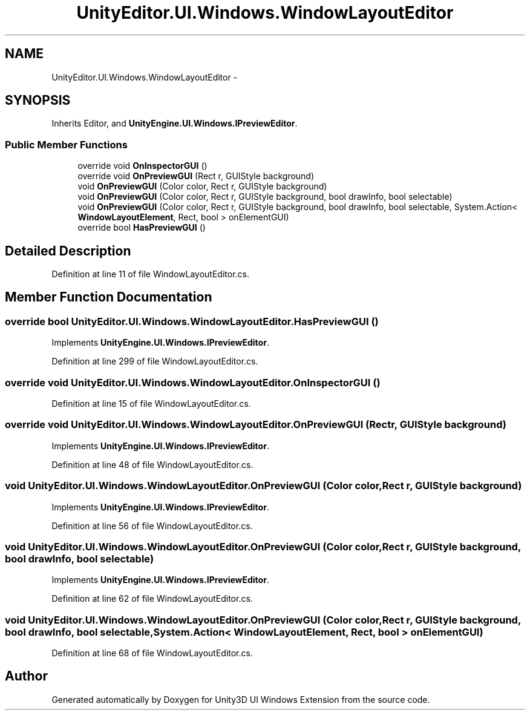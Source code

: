.TH "UnityEditor.UI.Windows.WindowLayoutEditor" 3 "Fri Apr 3 2015" "Version version 0.8a" "Unity3D UI Windows Extension" \" -*- nroff -*-
.ad l
.nh
.SH NAME
UnityEditor.UI.Windows.WindowLayoutEditor \- 
.SH SYNOPSIS
.br
.PP
.PP
Inherits Editor, and \fBUnityEngine\&.UI\&.Windows\&.IPreviewEditor\fP\&.
.SS "Public Member Functions"

.in +1c
.ti -1c
.RI "override void \fBOnInspectorGUI\fP ()"
.br
.ti -1c
.RI "override void \fBOnPreviewGUI\fP (Rect r, GUIStyle background)"
.br
.ti -1c
.RI "void \fBOnPreviewGUI\fP (Color color, Rect r, GUIStyle background)"
.br
.ti -1c
.RI "void \fBOnPreviewGUI\fP (Color color, Rect r, GUIStyle background, bool drawInfo, bool selectable)"
.br
.ti -1c
.RI "void \fBOnPreviewGUI\fP (Color color, Rect r, GUIStyle background, bool drawInfo, bool selectable, System\&.Action< \fBWindowLayoutElement\fP, Rect, bool > onElementGUI)"
.br
.ti -1c
.RI "override bool \fBHasPreviewGUI\fP ()"
.br
.in -1c
.SH "Detailed Description"
.PP 
Definition at line 11 of file WindowLayoutEditor\&.cs\&.
.SH "Member Function Documentation"
.PP 
.SS "override bool UnityEditor\&.UI\&.Windows\&.WindowLayoutEditor\&.HasPreviewGUI ()"

.PP
Implements \fBUnityEngine\&.UI\&.Windows\&.IPreviewEditor\fP\&.
.PP
Definition at line 299 of file WindowLayoutEditor\&.cs\&.
.SS "override void UnityEditor\&.UI\&.Windows\&.WindowLayoutEditor\&.OnInspectorGUI ()"

.PP
Definition at line 15 of file WindowLayoutEditor\&.cs\&.
.SS "override void UnityEditor\&.UI\&.Windows\&.WindowLayoutEditor\&.OnPreviewGUI (Rect r, GUIStyle background)"

.PP
Implements \fBUnityEngine\&.UI\&.Windows\&.IPreviewEditor\fP\&.
.PP
Definition at line 48 of file WindowLayoutEditor\&.cs\&.
.SS "void UnityEditor\&.UI\&.Windows\&.WindowLayoutEditor\&.OnPreviewGUI (Color color, Rect r, GUIStyle background)"

.PP
Implements \fBUnityEngine\&.UI\&.Windows\&.IPreviewEditor\fP\&.
.PP
Definition at line 56 of file WindowLayoutEditor\&.cs\&.
.SS "void UnityEditor\&.UI\&.Windows\&.WindowLayoutEditor\&.OnPreviewGUI (Color color, Rect r, GUIStyle background, bool drawInfo, bool selectable)"

.PP
Implements \fBUnityEngine\&.UI\&.Windows\&.IPreviewEditor\fP\&.
.PP
Definition at line 62 of file WindowLayoutEditor\&.cs\&.
.SS "void UnityEditor\&.UI\&.Windows\&.WindowLayoutEditor\&.OnPreviewGUI (Color color, Rect r, GUIStyle background, bool drawInfo, bool selectable, System\&.Action< \fBWindowLayoutElement\fP, Rect, bool > onElementGUI)"

.PP
Definition at line 68 of file WindowLayoutEditor\&.cs\&.

.SH "Author"
.PP 
Generated automatically by Doxygen for Unity3D UI Windows Extension from the source code\&.
